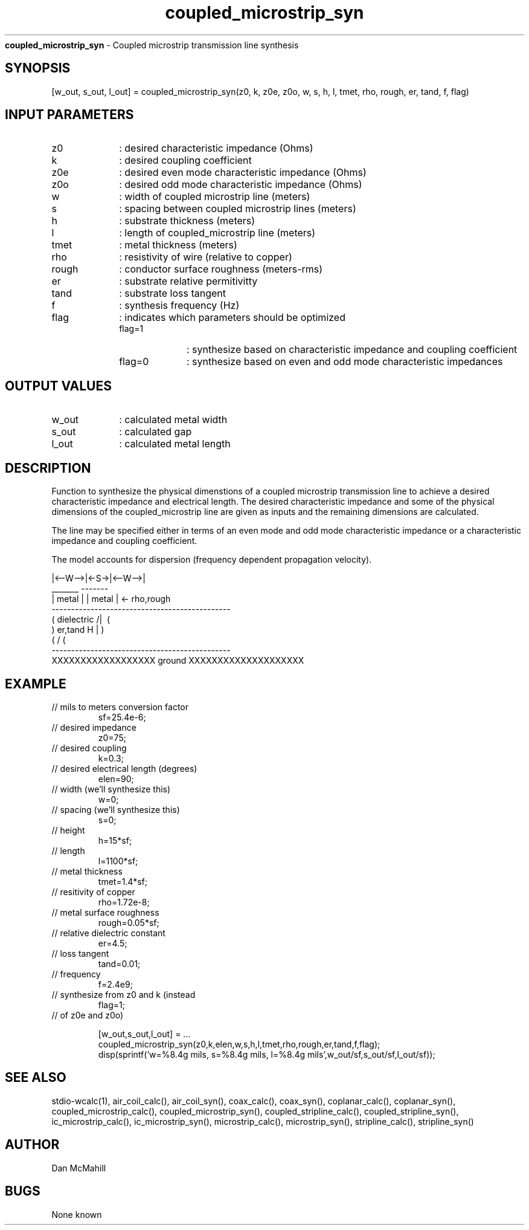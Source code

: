 
.\" Copyright (c), 2005 Dan McMahill
.\" Do not edit this directly.  Edit the XML source file instead
.\"

.TH coupled_microstrip_syn "" "" "Wcalc" "Wcalc Commands"
.B coupled_microstrip_syn
- Coupled microstrip transmission line synthesis

.SH SYNOPSIS

[w_out, s_out, l_out] = 
coupled_microstrip_syn(z0, k, z0e, z0o, w, s, h, l, tmet, rho, rough, er, tand, f, flag)


.SH INPUT PARAMETERS

.TP 10
z0
: desired characteristic impedance (Ohms)
.TP 10
k
: desired coupling coefficient
.TP 10
z0e
: desired even mode characteristic impedance (Ohms)
.TP 10
z0o
: desired odd mode characteristic impedance (Ohms)
.TP 10
w
: width of coupled microstrip line (meters)
.TP 10
s
: spacing between coupled microstrip lines (meters)
.TP 10
h
: substrate thickness (meters)
.TP 10
l
: length of coupled_microstrip line (meters)
.TP 10
tmet
: metal thickness (meters)
.TP 10
rho
: resistivity of wire (relative to copper)
.TP 10
rough
: conductor surface roughness (meters-rms)
.TP 10
er
: substrate relative permitivitty
.TP 10
tand
: substrate loss tangent
.TP 10
f
: synthesis frequency (Hz)
.TP 10
flag
: indicates which parameters should be optimized
    
.RS
.TP 10
flag=1
: synthesize based on characteristic impedance and coupling coefficient
.TP 10
flag=0
: synthesize based on even and odd mode characteristic impedances
.RE


.SH OUTPUT VALUES

.TP 10
w_out
: calculated metal width
.TP 10
s_out
: calculated gap
.TP 10
l_out
: calculated metal length
.SH DESCRIPTION

Function to synthesize the physical dimenstions of a
coupled microstrip transmission line to achieve a desired characteristic
impedance and electrical length.  The desired characteristic
impedance and some of the physical
dimensions of the coupled_microstrip line are given as inputs and the
remaining dimensions are calculated.

The line may be specified either in terms of an even mode and
odd mode characteristic impedance or a characteristic impedance and 
coupling coefficient.

The model accounts for dispersion (frequency dependent propagation
velocity).


.NF



              |<--W-->|<-S->|<--W-->|
               _______       -------
              | metal |     | metal | <- rho,rough
    ----------------------------------------------
   (  dielectric                         /|\     (
    )   er,tand                       H   |       )
   (                                     \|/     (
    ----------------------------------------------
    XXXXXXXXXXXXXXXXXX ground XXXXXXXXXXXXXXXXXXXX



.FI

.SH EXAMPLE
.nf

.TP
 // mils to meters conversion factor
sf=25.4e-6;
.TP
 // desired impedance 
z0=75;
.TP
 // desired coupling
k=0.3;
.TP
 // desired electrical length (degrees)
elen=90;
.TP
 // width (we'll synthesize this)
w=0;
.TP
 // spacing (we'll synthesize this)
s=0;
.TP
 // height
h=15*sf;
.TP
 // length
l=1100*sf;
.TP
 // metal thickness
tmet=1.4*sf;
.TP
 // resitivity of copper
rho=1.72e-8;
.TP
 // metal surface roughness
rough=0.05*sf;
.TP
 // relative dielectric constant
er=4.5;
.TP
 // loss tangent
tand=0.01;
.TP
 // frequency
f=2.4e9;
.TP
 // synthesize from z0 and k (instead
flag=1;
.TP
 // of z0e and z0o)

[w_out,s_out,l_out] = ...
    coupled_microstrip_syn(z0,k,elen,w,s,h,l,tmet,rho,rough,er,tand,f,flag);
disp(sprintf('w=%8.4g mils, s=%8.4g mils, l=%8.4g mils',w_out/sf,s_out/sf,l_out/sf));
.fi
.SH SEE ALSO
stdio-wcalc(1),
air_coil_calc(), air_coil_syn(), coax_calc(), coax_syn(), coplanar_calc(), coplanar_syn(), coupled_microstrip_calc(), coupled_microstrip_syn(), coupled_stripline_calc(), coupled_stripline_syn(), ic_microstrip_calc(), ic_microstrip_syn(), microstrip_calc(), microstrip_syn(), stripline_calc(), stripline_syn()
.SH AUTHOR

Dan McMahill

.SH BUGS

None known

